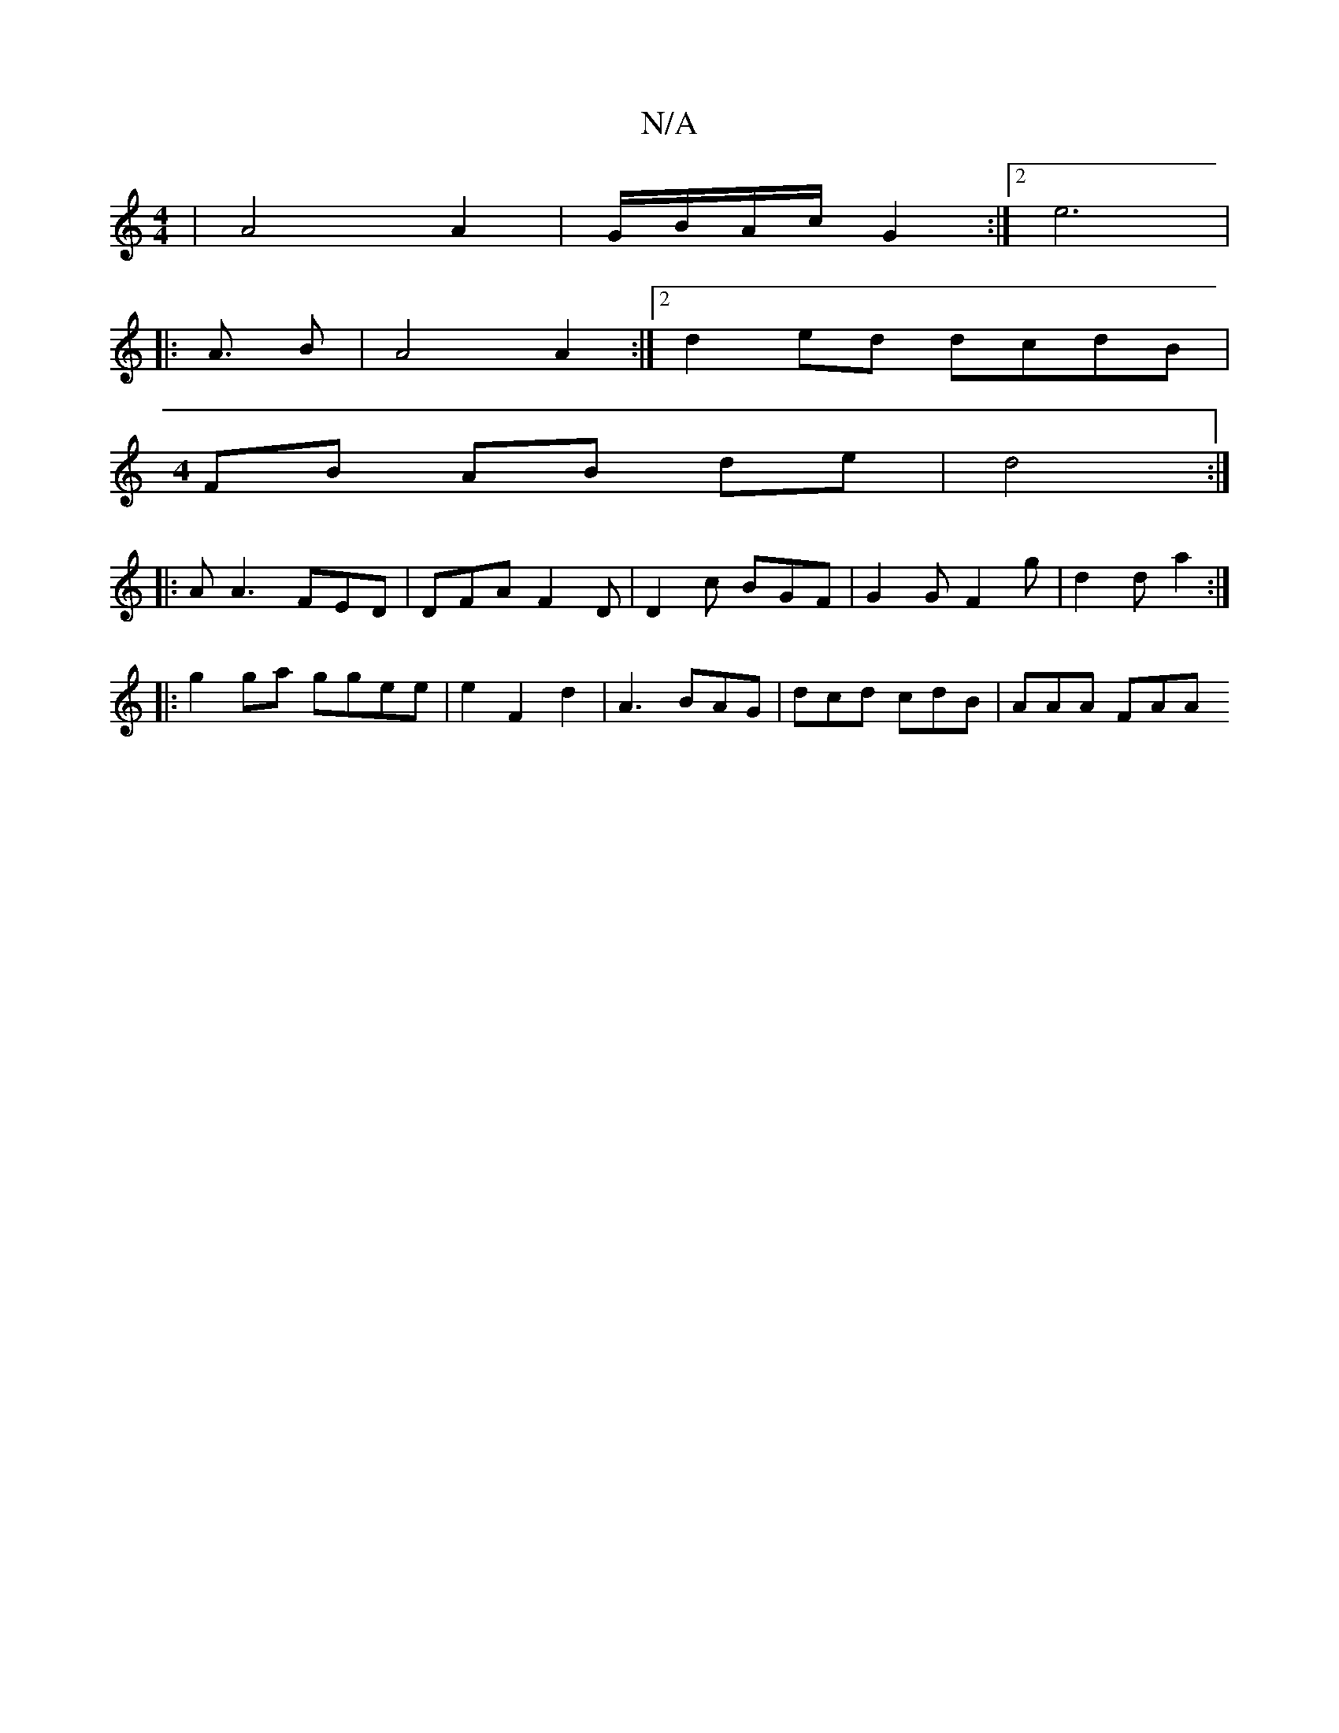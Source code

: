 X:1
T:N/A
M:4/4
R:N/A
K:Cmajor
4 | A4 A2 | G/2B/2A/2c/2 G2 :|2 e6 | 
|:A3/2 B | A4 A2 :|2 d2 ed dcdB |
M:4
FB AB de | d4 :|
|: A A3 FED | DFA F2D | D2 c BGF | G2 G F2 g | d2 d a2 :|
|: g2 ga ggee | e2 F2 d2 | A3 BAG|dcd cdB|AAA FAA